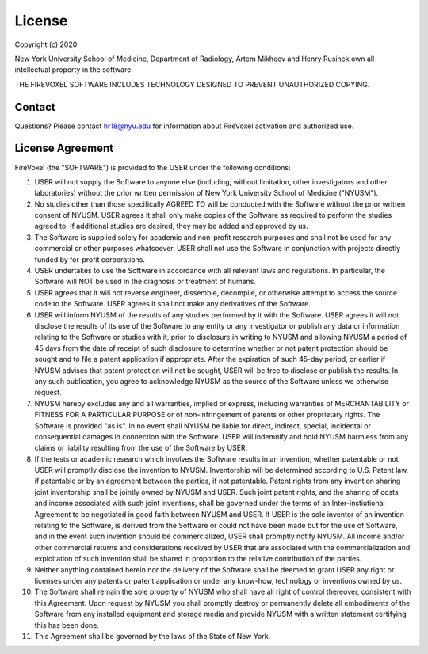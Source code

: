 License
========

Copyright (c) 2020

New York University School of Medicine, Department of Radiology,
Artem Mikheev and Henry Rusinek own all intellectual property in the software.

THE FIREVOXEL SOFTWARE INCLUDES TECHNOLOGY DESIGNED TO PREVENT UNAUTHORIZED COPYING.

Contact
-------

Questions? Please contact hr18@nyu.edu for information about FireVoxel activation
and authorized use.

License Agreement
-----------------

FireVoxel (the "SOFTWARE") is provided to the USER under the following conditions:

#. USER will not supply the Software to anyone else (including, without
   limitation, other investigators and other laboratories) without the prior written
   permission of New York University School of Medicine ("NYUSM").


#. No studies other than those specifically AGREED TO will be conducted with the
   Software without the prior written consent of NYUSM.  USER agrees it shall only make
   copies of the Software as required to perform the studies agreed to. If additional
   studies are desired, they may be added and approved by us.


#. The Software is supplied solely for academic and non-profit research purposes
   and shall not be used for any commercial or other purposes whatsoever. USER shall not
   use the Software in conjunction with projects directly funded by for-profit corporations.


#. USER undertakes to use the Software in accordance with all relevant laws and
   regulations. In particular, the Software will NOT be used in the diagnosis or treatment
   of humans.


#. USER agrees that it will not reverse engineer, dissemble, decompile, or otherwise
   attempt to access the source code to the Software. USER agrees it shall not make any
   derivatives of the Software.


#. USER will inform NYUSM of the results of any studies performed by it with the Software.
   USER agrees it will not disclose the results of its use of the Software to any entity or
   any investigator or publish any data or information relating to the Software or studies
   with it, prior to disclosure in writing to NYUSM and allowing NYUSM a period of 45 days
   from the date of receipt of such disclosure to determine whether or not patent protection
   should be sought and to file a patent application if appropriate.  After the expiration of
   such 45-day period, or earlier if NYUSM advises that patent protection will not be sought,
   USER will be free to disclose or publish the results.  In any such publication, you agree
   to acknowledge NYUSM as the source of the Software unless we otherwise request.


#. NYUSM hereby excludes any and all warranties, implied or express, including warranties
   of MERCHANTABILITY or FITNESS FOR A PARTICULAR PURPOSE or of non-infringement of patents
   or other proprietary rights.  The Software is provided "as is".  In no event shall NYUSM be
   liable for direct, indirect, special, incidental or consequential damages in connection
   with the Software. USER will indemnify and hold NYUSM harmless from any claims or liability
   resulting from the use of the Software by USER.


#. If the tests or academic research which involves the Software results in an
   invention, whether patentable or not, USER will promptly disclose the invention to NYUSM.
   Inventorship will be determined according to U.S. Patent law, if patentable or by an
   agreement between the parties, if not patentable. Patent rights from any invention sharing
   joint inventorship shall be jointly owned by NYUSM and USER. Such joint patent rights,
   and the sharing of costs and income associated with such joint inventions, shall be
   governed under the terms of an Inter-instiutional Agreement to be negotiated in good
   faith between NYUSM and USER. If USER is the sole inventor of an invention relating to
   the Software, is derived from the Software or could not have been made but for the use
   of Software, and in the event such invention should be commercialized, USER shall promptly
   notify NYUSM.  All income and/or other commercial returns and considerations received
   by USER that are associated with the commercialization and exploitation of such invention
   shall be shared in proportion to the relative contribution of the parties.


#. Neither anything contained herein nor the delivery of the Software shall be deemed
   to grant USER any right or licenses under any patents or patent application or under
   any know-how, technology or inventions owned by us.


#. The Software shall remain the sole property of NYUSM who shall have all right
   of control thereover, consistent with this Agreement.  Upon request by NYUSM you shall
   promptly destroy or permanently delete all embodiments of the Software from any installed
   equipment and storage media and provide NYUSM with a written statement certifying this
   has been done.


#. This Agreement shall be governed by the laws of the State of New York.
